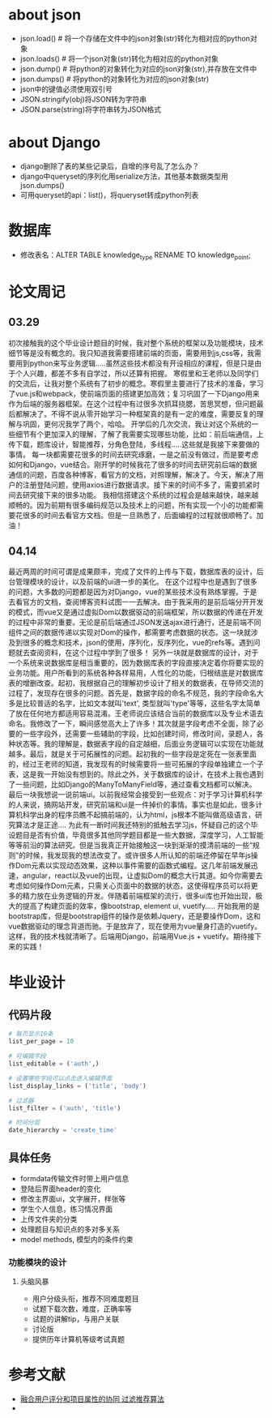 * about json
  * json.load() # 将一个存储在文件中的json对象(str)转化为相对应的python对象
  * json.loads() # 将一个json对象(str)转化为相对应的python对象
  * json.dump() # 将python的对象转化为对应的json对象(str),并存放在文件中
  * json.dumps() # 将python的对象转化为对应的json对象(str)
  * json中的键值必须使用双引号
  * JSON.stringify(obj)将JSON转为字符串
  * JSON.parse(string)将字符串转为JSON格式

* about Django
  * django删除了表的某些记录后，自增的序号乱了怎么办？
  * django中queryset的序列化用serialize方法，其他基本数据类型用json.dumps()
  * 可用queryset的api：list()，将queryset转成python列表

* 数据库
  * 修改表名：ALTER TABLE knowledge_type RENAME TO knowledge_point;
* 论文周记
** 03.29
   初次接触我的这个毕业设计题目的时候，我对整个系统的框架以及功能模块，技术细节等是没有概念的。我只知道我需要搭建前端的页面，需要用到js,css等，我需要用到python来写业务逻辑.....虽然这些技术都没有开设相应的课程，但是只是由于个人兴趣，都差不多有自学过，所以还算有把握。
   寒假里和王老师以及同学们的交流后，让我对整个系统有了初步的概念。寒假里主要进行了技术的准备，学习了vue.js和webpack，使前端页面的搭建更加高效；复习巩固了一下Django用来作为后端的服务器框架。在这个过程中有过很多次抓耳挠腮，苦思冥想，但问题最后都解决了。不得不说从零开始学习一种框架真的是有一定的难度，需要反复的理解与巩固，更何况我学了两个，哈哈。
   开学后的几次交流，我让对这个系统的一些细节有个更加深入的理解，了解了我需要实现哪些功能，比如：前后端通信，上传下载，题库设计，智能推荐，分角色登陆，多线程.....这些就是我接下来要做的事情。
   每一块都需要花很多的时间去研究琢磨，一是之前没有做过，而是要考虑如何和Django，vue结合。刚开学的时候我花了很多的时间去研究前后端的数据通信的问题，百度各种博客，看官方的文档，对照理解，解决了。今天，解决了用户的注册登陆问题，使用axios进行数据请求。接下来的时间不多了，需要抓紧时间去研究接下来的很多功能。
   我相信搭建这个系统的过程会是越来越快，越来越顺畅的。因为前期有很多编码规范以及技术上的问题，所有实现一个小的功能都需要花很多的时间去看官方文档。但是一旦熟悉了，后面编程的过程就很顺畅了。加油！

** 04.14
   最近两周的时间可谓是成果颇丰，完成了文件的上传与下载，数据库表的设计，后台管理模块的设计，以及前端的ui进一步的美化。
   在这个过程中也是遇到了很多的问题，大多数的问题都是因为对Django，vue的某些技术没有熟练掌握。于是去看官方的文档，查阅博客资料试图一一去解决。由于我采用的是前后端分开开发的模式，而vue又是通过虚拟Dom以数据驱动的前端框架，所以数据的传递在开发的过程中非常的重要。无论是前后端通过JSON发送ajax进行通行，还是前端不同组件之间的数据传递以实现对Dom的操作，都需要考虑数据的状态。这一块就涉及到很多的概念和技术，json的使用，序列化，反序列化，vue的refs等。遇到问题就去查阅资料，在这个过程中学到了很多！
   另外一块就是数据库的设计，对于一个系统来说数据库是相当重要的，因为数据库表的字段直接决定着你将要实现的业务功能。用户所看到的系统各种各样易用，人性化的功能，归根结底是对数据库表的增删改查。起初，我根据自己的理解初步设计了相关的数据表，在导师交流的过程了，发现存在很多的问题。首先是，数据字段的命名不规范，我的字段命名大多是比较普适的名字，比如文本就叫'text', 类型就叫'type'等等，这些名字太简单了放在任何地方都适用容易混淆。王老师说应该结合当前的数据库以及专业术语去命名。我修改了一下，瞬间感觉高大上了许多！其次就是字段考虑不全面，除了必要的一些字段外，还需要一些辅助的字段，比如创建时间，修改时间，录题人，各种状态等。我的理解是，数据表字段的自定越细，后面业务逻辑可以实现在功能就越多。最后，就是关于可拓展性的问题。起初我的一些字段是定死在一张表里面的，经过王老师的知道，我发现有的时候需要将一些可拓展的字段单独建立一个子表，这是我一开始没有想到的。除此之外，关于数据库的设计，在技术上我也遇到了一些问题，比如Django的ManyToManyField等，通过查看文档都可以解决。
   最后一块我想说一说前端ui。以前我经常会接受到一些观点：对于学习计算机科学的人来说，搞网站开发，研究前端和ui是一件掉价的事情。事实也是如此，很多计算机科学出身的程序员瞧不起搞前端的，认为html，js根本不能叫做高级语言，研究算法才是正途....
   为此有一断时间我还特别的抵触去学习js，怀疑自己的这个毕设题目是否有价值，毕竟很多其他同学题目都是一些大数据，深度学习，人工智能等等前沿的算法研究。但是当我真正开始接触这一块到渐渐的摸清前端的一些“规则”的时候，我发现我的想法改变了。或许很多人所认知的前端还停留在早年js操作Dom元素以实现动态效果，这种以事件需要的函数式编程。这几年前端发展迅速，angular，react以及vue的出现，让虚拟Dom的概念大行其道。如今你需要去考虑如何操作Dom元素，只需关心页面中的数据的状态，这使得程序员可以将更多的精力放在业务逻辑的开发。伴随着前端框架的流行，很多ui库也开始出现，极大的提高了构建页面的效率，像bootstrap, element ui, vuetify.....
   开始我用的是bootstrap库，但是bootstrap组件的操作是依赖Jquery，还是要操作Dom，这和vue数据驱动的理念背道而驰。于是放弃了，现在使用为vue量身打造的vuetify。这样，我的技术栈就清晰了。后端用Django，前端用Vue.js + vuetify。期待接下来的实践！

* 毕业设计
** 代码片段
  #+BEGIN_SRC python
    # 每页显示10条
    list_per_page = 10

    # 可编辑字段
    list_editable = ('auth',)

    # 设置哪些字段可以点击进入编辑界面
    list_display_links = ('title', 'body')

    # 过滤器
    list_filter = ('auth', 'title')

    # 时间分层
    date_hierarchy = 'create_time'
  #+END_SRC

** 具体任务
   * formdata传输文件时带上用户信息
   * 登陆后界面header的变化
   * 修改主界面ui，文字展开，样张等
   * 学生个人信息，练习情况界面
   * 上传文件夹的分类
   * 处理题目与知识点的多对多关系
   * model methods, 模型内的条件约束

*** 功能模块的设计
**** 头脑风暴
     * 用户分级头衔，推荐不同难度题目
     * 试题下载次数，难度，正确率等
     * 试题的讲解tip，与用户关联
     * 讨论版
     * 提供历年计算机等级考试真题

* 参考文献
  * [[http://f.wanfangdata.com.cn/www/融合用户评分和项目属性的协同过滤推荐算法.ashx?isread=true&type=degree&resourceId=D01345538&transaction=%7B%22id%22%3Anull%2C%22transferOutAccountsStatus%22%3Anull%2C%22transaction%22%3A%7B%22id%22%3A%221118126089089081344%22%2C%22status%22%3A1%2C%22createDateTime%22%3Anull%2C%22payDateTime%22%3A1555417008074%2C%22authToken%22%3A%22TGT-556886-fGB5pgb0Fyl9pppckijKCtcfcRoEcBZx5chIqgcAG3wfpCQBrN-my.wanfangdata.com.cn%22%2C%22user%22%3A%7B%22accountType%22%3A%22Group%22%2C%22key%22%3A%22njsfdxtsg%22%7D%2C%22transferIn%22%3A%7B%22accountType%22%3A%22Income%22%2C%22key%22%3A%22ThesisFulltext%22%7D%2C%22transferOut%22%3A%7B%22GTimeLimit.njsfdxtsg%22%3A30.0%7D%2C%22turnover%22%3A30.0%2C%22orderTurnover%22%3A30.0%2C%22productDetail%22%3A%22degree_D01345538%22%2C%22productTitle%22%3Anull%2C%22userIP%22%3A%22153.3.61.121%22%2C%22organName%22%3Anull%2C%22memo%22%3Anull%2C%22orderUser%22%3A%22njsfdxtsg%22%2C%22orderChannel%22%3A%22pc%22%2C%22payTag%22%3Anull%2C%22webTransactionRequest%22%3Anull%2C%22signature%22%3A%22Bzip%2F7Nbzb%2FH8BI%2BgUdFF6Gocy42LY7NqqiNVDsyg3kyZK9MVd818l9Xn5obDetJHP7iD0lxSTh0%5CnG4U6sh5fqoTNwRxqCHizP7bKfI6EWZBBDlK%2BF0o8sVJI2YenYlnpoNEE9opcpvd7tsdYLeiG5FCM%5CnIHvl8XNGbMSEjwbzEgA%3D%22%2C%22delete%22%3Afalse%7D%2C%22isCache%22%3Afalse%7D][融合用户评分和项目属性的协同 过滤推荐算法]]
  *
